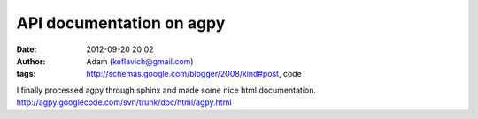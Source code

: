 API documentation on agpy
#########################
:date: 2012-09-20 20:02
:author: Adam (keflavich@gmail.com)
:tags: http://schemas.google.com/blogger/2008/kind#post, code

I finally processed agpy through sphinx and made some nice html
documentation.
`http://agpy.googlecode.com/svn/trunk/doc/html/agpy.html`_

.. _`http://agpy.googlecode.com/svn/trunk/doc/html/agpy.html`: http://agpy.googlecode.com/svn/trunk/doc/html/agpy.html
